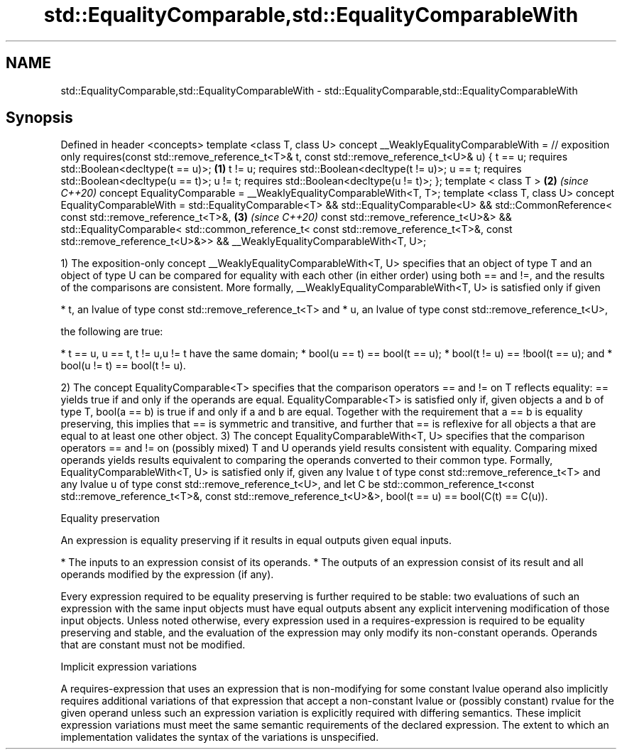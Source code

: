 .TH std::EqualityComparable,std::EqualityComparableWith 3 "2020.03.24" "http://cppreference.com" "C++ Standard Libary"
.SH NAME
std::EqualityComparable,std::EqualityComparableWith \- std::EqualityComparable,std::EqualityComparableWith

.SH Synopsis

Defined in header <concepts>
template <class T, class U>
concept __WeaklyEqualityComparableWith = // exposition only
requires(const std::remove_reference_t<T>& t,
const std::remove_reference_t<U>& u) {
t == u; requires std::Boolean<decltype(t == u)>;                   \fB(1)\fP
t != u; requires std::Boolean<decltype(t != u)>;
u == t; requires std::Boolean<decltype(u == t)>;
u != t; requires std::Boolean<decltype(u != t)>;
};
template < class T >                                               \fB(2)\fP \fI(since C++20)\fP
concept EqualityComparable = __WeaklyEqualityComparableWith<T, T>;
template <class T, class U>
concept EqualityComparableWith =
std::EqualityComparable<T> &&
std::EqualityComparable<U> &&
std::CommonReference<
const std::remove_reference_t<T>&,                                 \fB(3)\fP \fI(since C++20)\fP
const std::remove_reference_t<U>&> &&
std::EqualityComparable<
std::common_reference_t<
const std::remove_reference_t<T>&,
const std::remove_reference_t<U>&>> &&
__WeaklyEqualityComparableWith<T, U>;

1) The exposition-only concept __WeaklyEqualityComparableWith<T, U> specifies that an object of type T and an object of type U can be compared for equality with each other (in either order) using both == and !=, and the results of the comparisons are consistent.
More formally, __WeaklyEqualityComparableWith<T, U> is satisfied only if given

* t, an lvalue of type const std::remove_reference_t<T> and
* u, an lvalue of type const std::remove_reference_t<U>,

the following are true:

* t == u, u == t, t != u,u != t have the same domain;
* bool(u == t) == bool(t == u);
* bool(t != u) == !bool(t == u); and
* bool(u != t) == bool(t != u).

2) The concept EqualityComparable<T> specifies that the comparison operators == and != on T reflects equality: == yields true if and only if the operands are equal.
EqualityComparable<T> is satisfied only if, given objects a and b of type T, bool(a == b) is true if and only if a and b are equal. Together with the requirement that a == b is equality preserving, this implies that == is symmetric and transitive, and further that == is reflexive for all objects a that are equal to at least one other object.
3) The concept EqualityComparableWith<T, U> specifies that the comparison operators == and != on (possibly mixed) T and U operands yield results consistent with equality. Comparing mixed operands yields results equivalent to comparing the operands converted to their common type.
Formally, EqualityComparableWith<T, U> is satisfied only if, given any lvalue t of type const std::remove_reference_t<T> and any lvalue u of type const std::remove_reference_t<U>, and let C be std::common_reference_t<const std::remove_reference_t<T>&, const std::remove_reference_t<U>&>, bool(t == u) == bool(C(t) == C(u)).


Equality preservation

An expression is equality preserving if it results in equal outputs given equal inputs.

* The inputs to an expression consist of its operands.
* The outputs of an expression consist of its result and all operands modified by the expression (if any).

Every expression required to be equality preserving is further required to be stable: two evaluations of such an expression with the same input objects must have equal outputs absent any explicit intervening modification of those input objects.
Unless noted otherwise, every expression used in a requires-expression is required to be equality preserving and stable, and the evaluation of the expression may only modify its non-constant operands. Operands that are constant must not be modified.

Implicit expression variations

A requires-expression that uses an expression that is non-modifying for some constant lvalue operand also implicitly requires additional variations of that expression that accept a non-constant lvalue or (possibly constant) rvalue for the given operand unless such an expression variation is explicitly required with differing semantics. These implicit expression variations must meet the same semantic requirements of the declared expression. The extent to which an implementation validates the syntax of the variations is unspecified.



